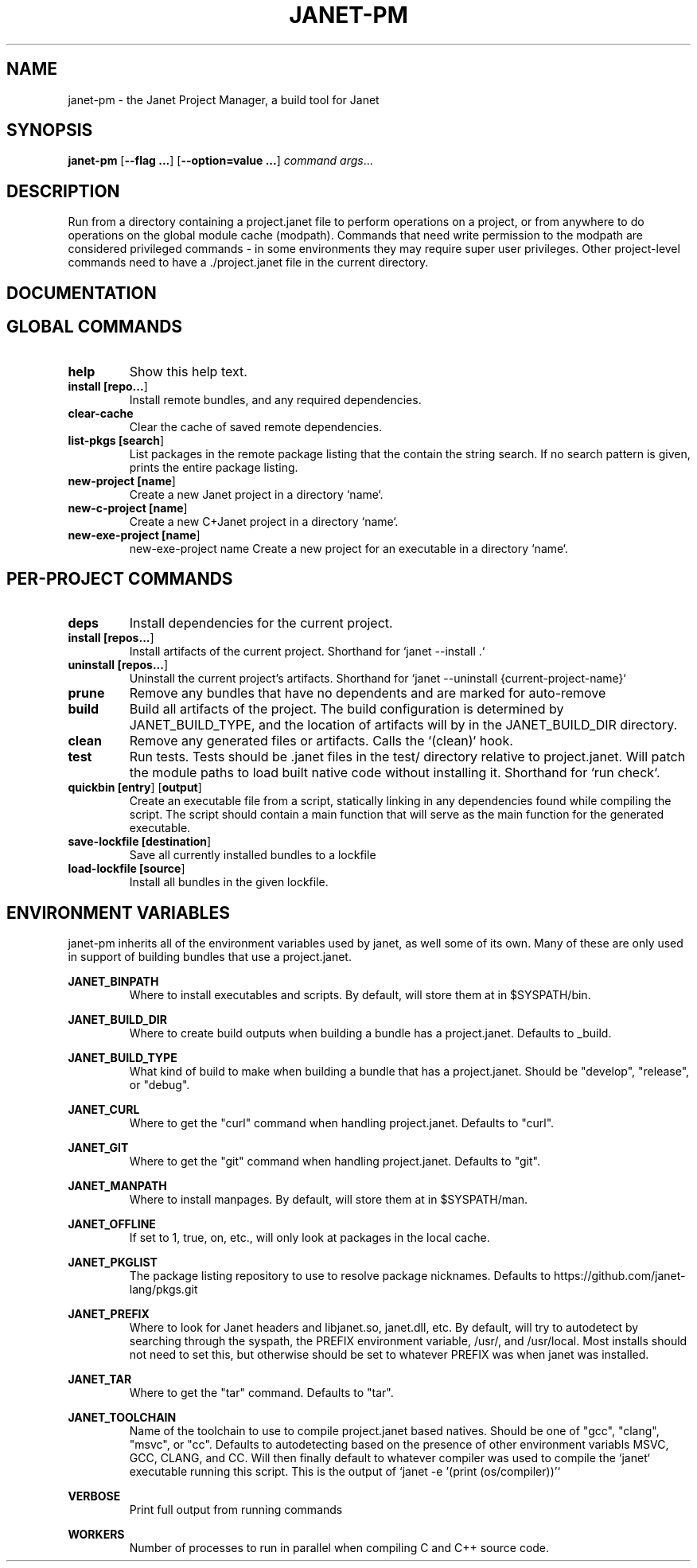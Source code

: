 .TH JANET-PM 1
.SH NAME
janet-pm \- the Janet Project Manager, a build tool for Janet
.SH SYNOPSIS
.B janet-pm
[\fB\-\-flag ...\fR]
[\fB\-\-option=value ...\fR]
.IR command
.IR args ...

.SH DESCRIPTION
Run from a directory containing a project.janet file to perform
operations on a project, or from anywhere to do operations on the
global module cache (modpath). Commands that need write permission to
the modpath are considered privileged commands - in some environments
they may require super user privileges. Other project-level commands
need to have a ./project.janet file in the current directory.

.SH DOCUMENTATION

.SH GLOBAL COMMANDS

.TP
.BR help
Show this help text.

.TP
.BR install\ [\fBrepo...\fR]
Install remote bundles, and any required dependencies.

.TP
.BR clear-cache
Clear the cache of saved remote dependencies.

.TP
.BR list-pkgs\ [\fBsearch\fR]
List packages in the remote package listing that the contain the
string search. If no search pattern is given, prints the
entire package listing.

.TP
.BR new-project\ [\fBname\fR]
Create a new Janet project in a directory `name`.

.TP
.BR new-c-project\ [\fBname\fR]
Create a new C+Janet project in a directory `name`.

.TP
.BR new-exe-project\ [\fBname\fR]
new-exe-project name
Create a new project for an executable in a directory `name`.

.SH PER-PROJECT COMMANDS

.TP
.BR deps
Install dependencies for the current project.

.TP
.BR install\ [\fBrepos...\fR]
Install artifacts of the current project. Shorthand for `janet --install .`

.TP
.BR uninstall\ [\fBrepos...\fR]
Uninstall the current project's artifacts. Shorthand for `janet --uninstall {current-project-name}`

.TP
.BR prune
Remove any bundles that have no dependents and are marked for auto-remove

.TP
.BR build
Build all artifacts of the project. The build configuration is determined by JANET_BUILD_TYPE, and the
location of artifacts will by in the JANET_BUILD_DIR directory.

.TP
.BR clean
Remove any generated files or artifacts. Calls the `(clean)` hook.

.TP
.BR test
Run tests. Tests should be .janet files in the test/ directory
relative to project.janet. Will patch the module paths to load
built native code without installing it. Shorthand for `run check`.

.TP
.BR quickbin\ [\fBentry\fR]\ [\fBoutput\fR]
Create an executable file from a script, statically linking in any dependencies found while compiling
the script. The script should contain a main function that will serve as the main function for the generated
executable.

.TP
.BR save-lockfile\ [\fBdestination\fR]
Save all currently installed bundles to a lockfile

.TP
.BR load-lockfile\ [\fBsource\fR]
Install all bundles in the given lockfile.

.SH ENVIRONMENT VARIABLES

janet-pm inherits all of the environment variables used by janet, as well some of its own. Many of these are
only used in support of building bundles that use a project.janet.

.B JANET_BINPATH
.RS
Where to install executables and scripts. By default, will store them at in $SYSPATH/bin.
.RE

.B JANET_BUILD_DIR
.RS
Where to create build outputs when building a bundle has a project.janet. Defaults to _build.
.RE

.B JANET_BUILD_TYPE
.RS
What kind of build to make when building a bundle that has a project.janet.
Should be "develop", "release", or "debug".
.RE

.B JANET_CURL
.RS
Where to get the "curl" command when handling project.janet. Defaults to "curl".
.RE

.B JANET_GIT
.RS
Where to get the "git" command when handling project.janet. Defaults to "git".
.RE

.B JANET_MANPATH
.RS
Where to install manpages. By default, will store them at in $SYSPATH/man.
.RE

.B JANET_OFFLINE
.RS
If set to 1, true, on, etc., will only look at packages in the local cache.
.RE

.B JANET_PKGLIST
.RS
The package listing repository to use to resolve package nicknames. Defaults to https://github.com/janet-lang/pkgs.git
.RE

.B JANET_PREFIX
.RS
Where to look for Janet headers and libjanet.so, janet.dll, etc. By default, will try to autodetect by searching through the
syspath, the PREFIX environment variable, /usr/, and /usr/local. Most installs should not need to set this, but otherwise should
be set to whatever PREFIX was when janet was installed.
.RE

.B JANET_TAR
.RS
Where to get the "tar" command. Defaults to "tar".
.RE

.B JANET_TOOLCHAIN
.RS
Name of the toolchain to use to compile project.janet based natives. Should be one of "gcc", "clang", "msvc", or "cc".
Defaults to autodetecting based on the presence of other environment variabls MSVC, GCC, CLANG, and CC.
Will then finally default to whatever compiler was used to compile the `janet` executable running this script. This
is the output of `janet -e '(print (os/compiler))'`
.RE

.B VERBOSE
.RS
Print full output from running commands
.RE

.B WORKERS
.RS
Number of processes to run in parallel when compiling C and C++ source code.
.RE
